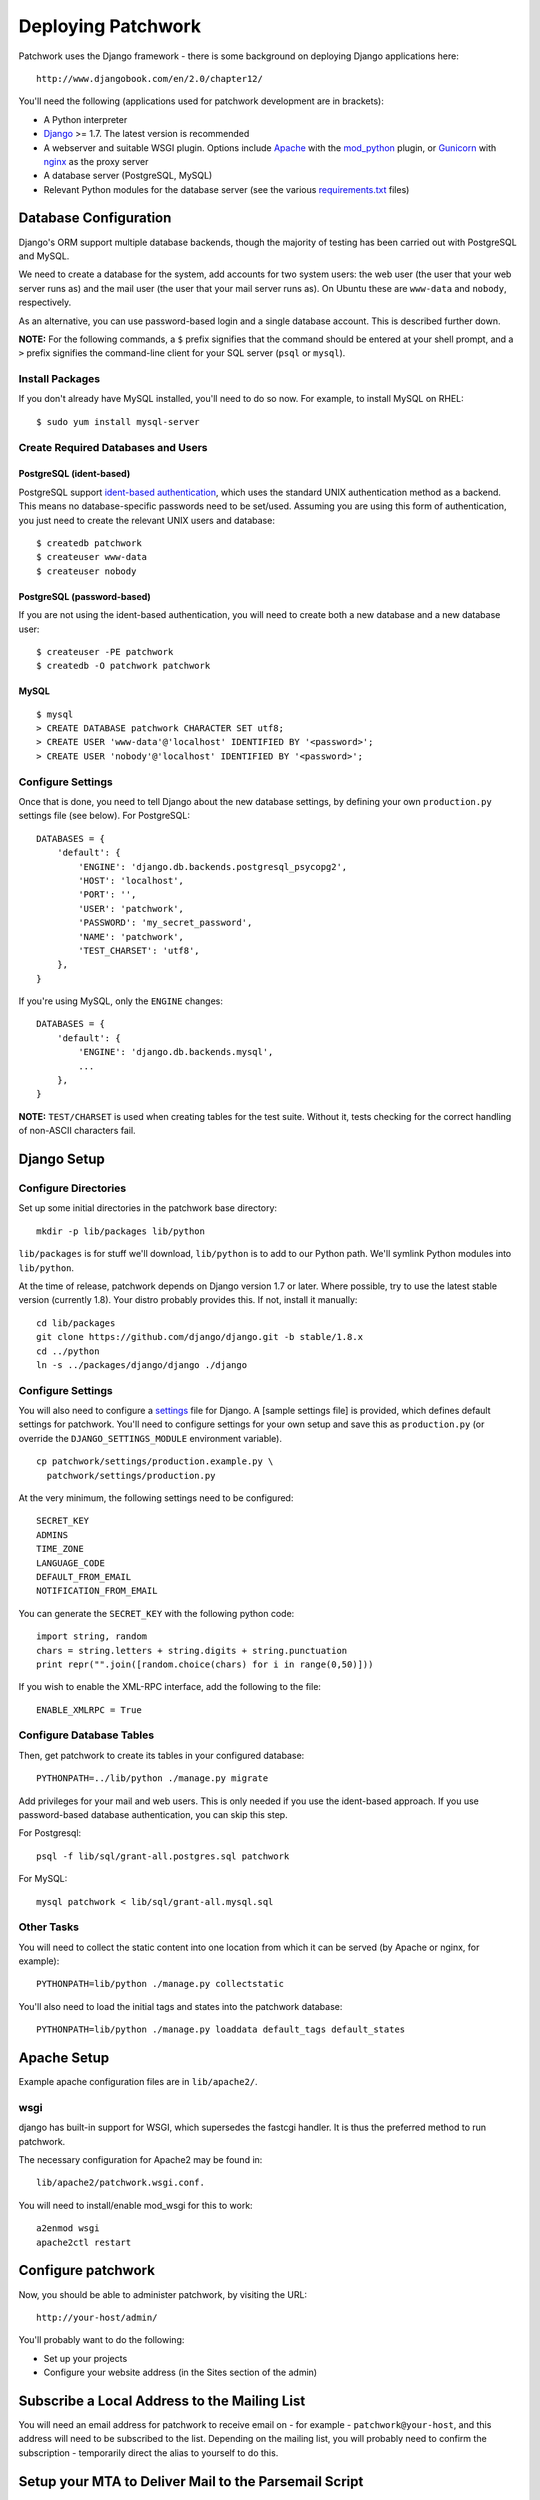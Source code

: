 .. _installation:

Deploying Patchwork
===================

Patchwork uses the Django framework - there is some background on
deploying Django applications here:

::

    http://www.djangobook.com/en/2.0/chapter12/

You'll need the following (applications used for patchwork development
are in brackets):

-  A Python interpreter
-  `Django <https://www.djangoproject.com/>`__ >= 1.7. The latest
   version is recommended
-  A webserver and suitable WSGI plugin. Options include
   `Apache <http://httpd.apache.org/>`__ with the
   `mod\_python <http://modpython.org/>`__ plugin, or
   `Gunicorn <http://gunicorn.org/>`__ with
   `nginx <http://nginx.org/>`__ as the proxy server
-  A database server (PostgreSQL, MySQL)
-  Relevant Python modules for the database server (see the various
   `requirements.txt <./docs>`__ files)

Database Configuration
----------------------

Django's ORM support multiple database backends, though the majority of
testing has been carried out with PostgreSQL and MySQL.

We need to create a database for the system, add accounts for two system
users: the web user (the user that your web server runs as) and the mail
user (the user that your mail server runs as). On Ubuntu these are
``www-data`` and ``nobody``, respectively.

As an alternative, you can use password-based login and a single
database account. This is described further down.

**NOTE:** For the following commands, a ``$`` prefix signifies that the
command should be entered at your shell prompt, and a ``>`` prefix
signifies the command-line client for your SQL server (``psql`` or
``mysql``).

Install Packages
~~~~~~~~~~~~~~~~

If you don't already have MySQL installed, you'll need to do so now. For
example, to install MySQL on RHEL:

::

    $ sudo yum install mysql-server

Create Required Databases and Users
~~~~~~~~~~~~~~~~~~~~~~~~~~~~~~~~~~~

PostgreSQL (ident-based)
^^^^^^^^^^^^^^^^^^^^^^^^

PostgreSQL support `ident-based
authentication <http://www.postgresql.org/docs/8.4/static/auth-methods.html#AUTH-IDENT>`__,
which uses the standard UNIX authentication method as a backend. This
means no database-specific passwords need to be set/used. Assuming you
are using this form of authentication, you just need to create the
relevant UNIX users and database:

::

    $ createdb patchwork
    $ createuser www-data
    $ createuser nobody

PostgreSQL (password-based)
^^^^^^^^^^^^^^^^^^^^^^^^^^^

If you are not using the ident-based authentication, you will need to
create both a new database and a new database user:

::

    $ createuser -PE patchwork
    $ createdb -O patchwork patchwork

MySQL
^^^^^

::

    $ mysql
    > CREATE DATABASE patchwork CHARACTER SET utf8;
    > CREATE USER 'www-data'@'localhost' IDENTIFIED BY '<password>';
    > CREATE USER 'nobody'@'localhost' IDENTIFIED BY '<password>';

Configure Settings
~~~~~~~~~~~~~~~~~~

Once that is done, you need to tell Django about the new database
settings, by defining your own ``production.py`` settings file (see
below). For PostgreSQL:

::

    DATABASES = {
        'default': {
            'ENGINE': 'django.db.backends.postgresql_psycopg2',
            'HOST': 'localhost',
            'PORT': '',
            'USER': 'patchwork',
            'PASSWORD': 'my_secret_password',
            'NAME': 'patchwork',
            'TEST_CHARSET': 'utf8',
        },
    }

If you're using MySQL, only the ``ENGINE`` changes:

::

    DATABASES = {
        'default': {
            'ENGINE': 'django.db.backends.mysql',
            ...
        },
    }

**NOTE:** ``TEST/CHARSET`` is used when creating tables for the test
suite. Without it, tests checking for the correct handling of non-ASCII
characters fail.

Django Setup
------------

Configure Directories
~~~~~~~~~~~~~~~~~~~~~

Set up some initial directories in the patchwork base directory:

::

    mkdir -p lib/packages lib/python

``lib/packages`` is for stuff we'll download, ``lib/python`` is to add
to our Python path. We'll symlink Python modules into ``lib/python``.

At the time of release, patchwork depends on Django version 1.7 or
later. Where possible, try to use the latest stable version (currently
1.8). Your distro probably provides this. If not, install it manually:

::

    cd lib/packages
    git clone https://github.com/django/django.git -b stable/1.8.x
    cd ../python
    ln -s ../packages/django/django ./django

Configure Settings
~~~~~~~~~~~~~~~~~~

You will also need to configure a
`settings <https://docs.djangoproject.com/en/1.8/topics/settings/>`__
file for Django. A [sample settings file] is provided, which defines
default settings for patchwork. You'll need to configure settings for
your own setup and save this as ``production.py`` (or override the
``DJANGO_SETTINGS_MODULE`` environment variable).

::

    cp patchwork/settings/production.example.py \
      patchwork/settings/production.py

At the very minimum, the following settings need to be configured:

::

    SECRET_KEY
    ADMINS
    TIME_ZONE
    LANGUAGE_CODE
    DEFAULT_FROM_EMAIL
    NOTIFICATION_FROM_EMAIL

You can generate the ``SECRET_KEY`` with the following python code:

::

    import string, random
    chars = string.letters + string.digits + string.punctuation
    print repr("".join([random.choice(chars) for i in range(0,50)]))

If you wish to enable the XML-RPC interface, add the following to the
file:

::

    ENABLE_XMLRPC = True

Configure Database Tables
~~~~~~~~~~~~~~~~~~~~~~~~~

Then, get patchwork to create its tables in your configured database::

    PYTHONPATH=../lib/python ./manage.py migrate

Add privileges for your mail and web users. This is only needed if you
use the ident-based approach. If you use password-based database
authentication, you can skip this step.

For Postgresql:

::

    psql -f lib/sql/grant-all.postgres.sql patchwork

For MySQL:

::

    mysql patchwork < lib/sql/grant-all.mysql.sql

Other Tasks
~~~~~~~~~~~

You will need to collect the static content into one location from which
it can be served (by Apache or nginx, for example):

::

    PYTHONPATH=lib/python ./manage.py collectstatic

You'll also need to load the initial tags and states into the patchwork
database:

::

    PYTHONPATH=lib/python ./manage.py loaddata default_tags default_states

Apache Setup
------------

Example apache configuration files are in ``lib/apache2/``.

wsgi
~~~~

django has built-in support for WSGI, which supersedes the fastcgi
handler. It is thus the preferred method to run patchwork.

The necessary configuration for Apache2 may be found in:

::

    lib/apache2/patchwork.wsgi.conf.

You will need to install/enable mod\_wsgi for this to work:

::

    a2enmod wsgi
    apache2ctl restart

Configure patchwork
-------------------

Now, you should be able to administer patchwork, by visiting the URL:

::

    http://your-host/admin/

You'll probably want to do the following:

-  Set up your projects
-  Configure your website address (in the Sites section of the admin)

Subscribe a Local Address to the Mailing List
---------------------------------------------

You will need an email address for patchwork to receive email on - for
example - ``patchwork@your-host``, and this address will need to be
subscribed to the list. Depending on the mailing list, you will probably
need to confirm the subscription - temporarily direct the alias to
yourself to do this.

Setup your MTA to Deliver Mail to the Parsemail Script
------------------------------------------------------

Your MTA will need to deliver mail to the parsemail script in the
email/directory. (Note, do not use the ``parsemail.py`` script
directly). Something like this in /etc/aliases is suitable for postfix:

::

    patchwork: "|/srv/patchwork/patchwork/bin/parsemail.sh"

You may need to customise the ``parsemail.sh`` script if you haven't
installed patchwork in ``/srv/patchwork``.

Test that you can deliver a patch to this script:

::

    sudo -u nobody /srv/patchwork/patchwork/bin/parsemail.sh < mail

Set up the patchwork cron script
--------------------------------

Patchwork uses a cron script to clean up expired registrations, and send
notifications of patch changes (for projects with this enabled).
Something like this in your crontab should work:

::

    # m h  dom mon dow   command
    */10 * * * * cd patchwork; ./manage.py cron

The frequency should be the same as the ``NOTIFICATION_DELAY_MINUTES``
setting, which defaults to 10 minutes.

(Optional) Configure your VCS to Automatically Update Patches
-------------------------------------------------------------

The tools directory of the patchwork distribution contains a file named
``post-receive.hook`` which is a sample git hook that can be used to
automatically update patches to the ``Accepted`` state when
corresponding commits are pushed via git.

To install this hook, simply copy it to the ``.git/hooks`` directory on
your server, name it ``post-receive``, and make it executable.

This sample hook has support to update patches to different states
depending on which branch is being pushed to. See the ``STATE_MAP``
setting in that file.

If you are using a system other than git, you can likely write a similar
hook using ``pwclient`` to update patch state. If you do write one,
please contribute it.

Some errors:

-  ``ERROR: permission denied for relation patchwork_...`` The user that
   patchwork is running as (i.e. the user of the web-server) doesn't
   have access to the patchwork tables in the database. Check that your
   web server user exists in the database, and that it has permissions
   to the tables.

-  pwclient fails for actions that require authentication, but a
   username and password is given in ~/.pwclientrc. Server reports "No
   authentication credentials given". If you're using the FastCGI
   interface to apache, you'll need the ``-pass-header Authorization``
   option to the FastCGIExternalServer configuration directive.


